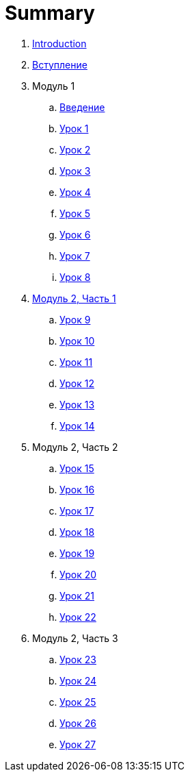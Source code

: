 = Summary

. link:README.md[Introduction]
. link:introduction.adoc[Вступление]
. Модуль 1
.. link:module01/LESSON00.adoc[Введение]
.. link:module01/LESSON01.adoc[Урок 1]
.. link:module01/LESSON02.adoc[Урок 2]
.. link:module01/LESSON03.adoc[Урок 3]
.. link:module01/LESSON04.adoc[Урок 4]
.. link:module01/LESSON05.adoc[Урок 5]
.. link:module01/LESSON06.adoc[Урок 6]
.. link:module01/LESSON07.adoc[Урок 7]
.. link:module01/LESSON08.adoc[Урок 8]
. link:modul_2,_chast_1.adoc[Модуль 2, Часть 1]
.. link:module02/LESSON09.adoc[Урок 9]
.. link:module02/LESSON10.adoc[Урок 10]
.. link:module02/LESSON11.adoc[Урок 11]
.. link:module02/LESSON12.adoc[Урок 12]
.. link:module02/LESSON13.adoc[Урок 13]
.. link:module02/LESSON14.adoc[Урок 14]
. Модуль 2, Часть 2
.. link:module02/LESSON15.adoc[Урок 15]
.. link:module02/LESSON16.adoc[Урок 16]
.. link:module02/LESSON17.adoc[Урок 17]
.. link:module02/LESSON18.adoc[Урок 18]
.. link:module02/LESSON19.adoc[Урок 19]
.. link:module02/LESSON20.adoc[Урок 20]
.. link:module02/LESSON21.adoc[Урок 21]
.. link:module02/LESSON22.adoc[Урок 22]
. Модуль 2, Часть 3
.. link:module02/LESSON23.adoc[Урок 23]
.. link:module02/LESSON24.adoc[Урок 24]
.. link:module02/LESSON25.adoc[Урок 25]
.. link:module02/LESSON26.adoc[Урок 26]
.. link:module02/LESSON27.adoc[Урок 27]

